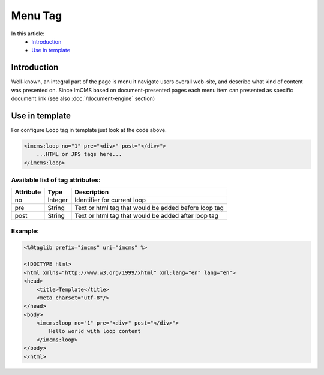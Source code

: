 Menu Tag
========


In this article:
    - `Introduction`_
    - `Use in template`_

Introduction
------------
Well-known, an integral part of the page is menu it navigate users overall web-site, and describe what kind of content
was presented on. Since ImCMS based on document-presented pages each menu item can presented as specific document link (see also :doc:`/document-engine` section)

Use in template
---------------

For configure ``Loop`` tag in template just look at the code above.

.. code-block:: jsp

    <imcms:loop no="1" pre="<div>" post="</div>">
        ...HTML or JPS tags here...
    </imcms:loop>



Available list of tag attributes:
"""""""""""""""""""""""""""""""""

+--------------------+--------------+--------------------------------------------------+
| Attribute          | Type         | Description                                      |
+====================+==============+==================================================+
| no                 | Integer      | Identifier for current loop                      |
+--------------------+--------------+--------------------------------------------------+
| pre                | String       | Text or html tag that would be added before      |
|                    |              | loop tag                                         |
+--------------------+--------------+--------------------------------------------------+
| post               | String       | Text or html tag that would be added after loop  |
|                    |              | tag                                              |
+--------------------+--------------+--------------------------------------------------+

Example:
""""""""
.. code-block:: jsp

    <%@taglib prefix="imcms" uri="imcms" %>

    <!DOCTYPE html>
    <html xmlns="http://www.w3.org/1999/xhtml" xml:lang="en" lang="en">
    <head>
        <title>Template</title>
        <meta charset="utf-8"/>
    </head>
    <body>
        <imcms:loop no="1" pre="<div>" post="</div>">
            Hello world with loop content
        </imcms:loop>
    </body>
    </html>

